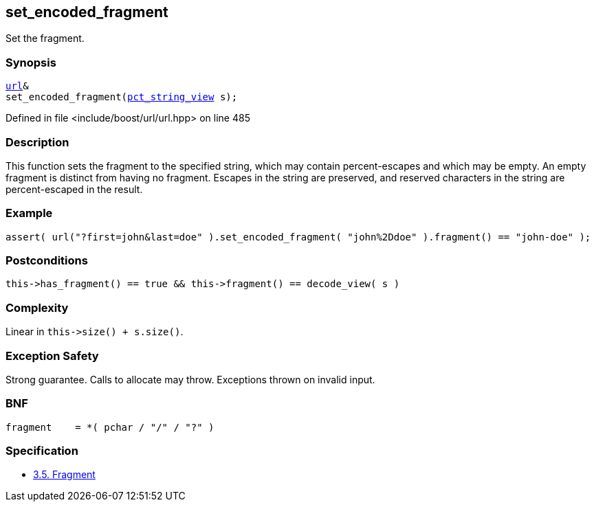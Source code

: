 :relfileprefix: ../../../
[#43F8750A9751E3A280D785674EFCD23583BF67D3]
== set_encoded_fragment

pass:v,q[Set the fragment.]


=== Synopsis

[source,cpp,subs="verbatim,macros,-callouts"]
----
xref:reference/boost/urls/url.adoc[url]&
set_encoded_fragment(xref:reference/boost/urls/pct_string_view.adoc[pct_string_view] s);
----

Defined in file <include/boost/url/url.hpp> on line 485

=== Description

pass:v,q[This function sets the fragment to the] pass:v,q[specified string, which may contain]
pass:v,q[percent-escapes and which may be empty.]
pass:v,q[An empty fragment is distinct from]
pass:v,q[having no fragment.]
pass:v,q[Escapes in the string are preserved,]
pass:v,q[and reserved characters in the string]
pass:v,q[are percent-escaped in the result.]

=== Example
[,cpp]
----
assert( url("?first=john&last=doe" ).set_encoded_fragment( "john%2Ddoe" ).fragment() == "john-doe" );
----

=== Postconditions
[,cpp]
----
this->has_fragment() == true && this->fragment() == decode_view( s )
----

=== Complexity
pass:v,q[Linear in `this->size() + s.size()`.]

=== Exception Safety
pass:v,q[Strong guarantee.]
pass:v,q[Calls to allocate may throw.]
pass:v,q[Exceptions thrown on invalid input.]

=== BNF
[,cpp]
----
fragment    = *( pchar / "/" / "?" )
----

=== Specification

* link:https://datatracker.ietf.org/doc/html/rfc3986#section-3.5[3.5.  Fragment]


